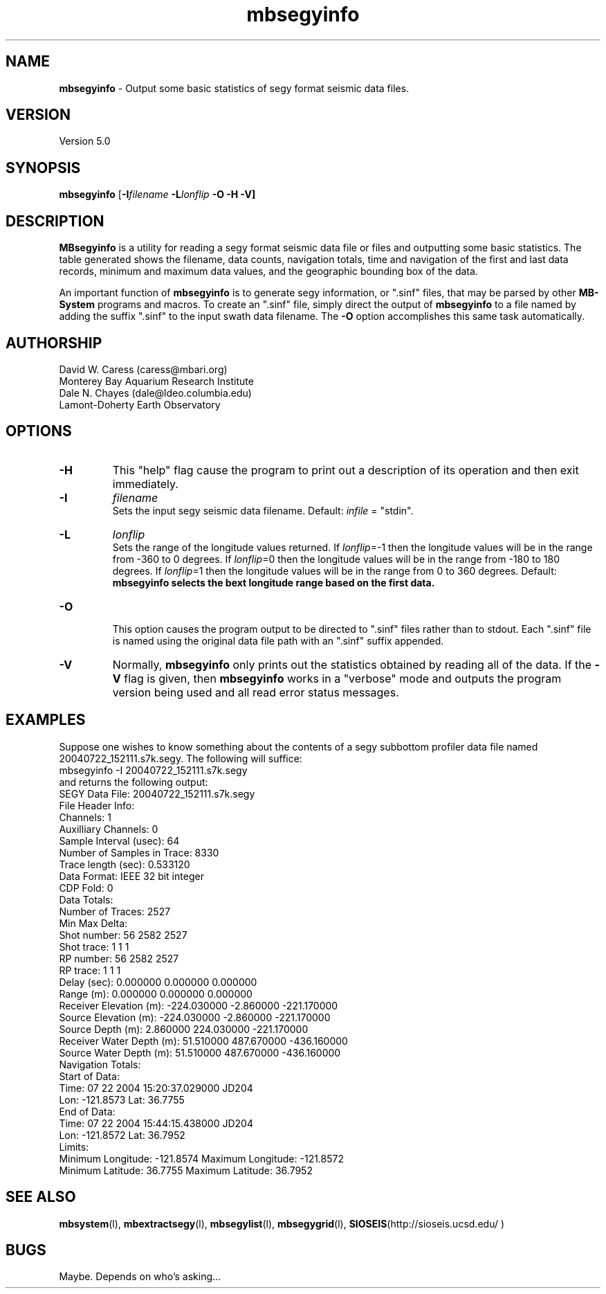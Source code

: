 .TH mbsegyinfo 1 "26 October 2009" "MB-System 5.0" "MB-System 5.0"
.SH NAME
\fBmbsegyinfo\fP - Output some basic statistics of segy format seismic data files.

.SH VERSION
Version 5.0

.SH SYNOPSIS
\fBmbsegyinfo\fP [\fB-I\fIfilename\fP \fB-L\fIlonflip\fP \fB-O\fP \fB-H -V\fP]

.SH DESCRIPTION
\fBMBsegyinfo\fP is a utility for reading a segy format seismic data file 
or files and outputting some basic statistics.  The table generated
shows the filename, data counts, navigation totals, time and navigation
of the first and last data records, minimum and maximum
data values, and the geographic bounding box of the data. 

An important function  of \fBmbsegyinfo\fP is to generate segy
information, or ".sinf"
files, that may be parsed by other \fBMB-System\fP programs
and macros. To create an ".sinf" file, simply direct the 
output of \fBmbsegyinfo\fP to a file named by adding the 
suffix ".sinf" to the input swath data filename. The 
\fB-O\fP option accomplishes this same task
automatically.

.SH AUTHORSHIP
David W. Caress (caress@mbari.org)
.br
  Monterey Bay Aquarium Research Institute
.br
Dale N. Chayes (dale@ldeo.columbia.edu)
.br
  Lamont-Doherty Earth Observatory

.SH OPTIONS
.TP
.B \-H
This "help" flag cause the program to print out a description
of its operation and then exit immediately.
.TP
.B \-I
\fIfilename\fP
.br
Sets the input segy seismic data filename. Default: \fIinfile\fP = "stdin".
.TP
.B \-L
\fIlonflip\fP
.br
Sets the range of the longitude values returned.
If \fIlonflip\fP=-1 then the longitude values will be in
the range from -360 to 0 degrees. If \fIlonflip\fP=0 
then the longitude values will be in
the range from -180 to 180 degrees. If \fIlonflip\fP=1 
then the longitude values will be in
the range from 0 to 360 degrees.
Default: \fBmbsegyinfo selects the bext longitude range based 
on the first data.
.TP
.B \-O
.br
This option causes the program output to be directed to
".sinf" files rather than to stdout. Each ".sinf" file is named
using the original data file path with an ".sinf" suffix appended.
.TP
.B \-V
Normally, \fBmbsegyinfo\fP only prints out the statistics obtained
by reading all of the data.  If the
\fB-V\fP flag is given, then \fBmbsegyinfo\fP works in a "verbose" mode and
outputs the program version being used and all read error status messages.

.SH EXAMPLES
Suppose one wishes to know something about the contents of 
a segy subbottom profiler data file named 20040722_152111.s7k.segy. 
The following will suffice:
 	mbsegyinfo -I 20040722_152111.s7k.segy
.br
and returns the following output:
 	SEGY Data File:      20040722_152111.s7k.segy
 	
 	File Header Info:
 	  Channels:                          1
 	  Auxilliary Channels:               0
 	  Sample Interval (usec):           64
 	  Number of Samples in Trace:     8330
          Trace length (sec):         0.533120
 	  Data Format:                IEEE 32 bit integer
 	  CDP Fold:                          0
 	
 	Data Totals:
 	  Number of Traces:               2527
 	  Min Max Delta:
 	    Shot number:                    56     2582     2527
 	    Shot trace:                      1        1        1
 	    RP number:                      56     2582     2527
 	    RP trace:                        1        1        1
            Delay (sec):              0.000000 0.000000 0.000000
 	    Range (m):                0.000000 0.000000 0.000000
 	    Receiver Elevation (m):   -224.030000 -2.860000 -221.170000
 	    Source Elevation (m):     -224.030000 -2.860000 -221.170000
 	    Source Depth (m):         2.860000 224.030000 -221.170000
 	    Receiver Water Depth (m): 51.510000 487.670000 -436.160000
 	    Source Water Depth (m):   51.510000 487.670000 -436.160000
 	
 	Navigation Totals:
 	
 	  Start of Data:
 	    Time:  07 22 2004 15:20:37.029000  JD204
 	    Lon: -121.8573     Lat:   36.7755
 	
 	  End of Data:
 	    Time:  07 22 2004 15:44:15.438000  JD204
 	    Lon: -121.8572     Lat:   36.7952 
 	
 	Limits:
 	  Minimum Longitude:    -121.8574   Maximum Longitude:    -121.8572
 	  Minimum Latitude:       36.7755   Maximum Latitude:       36.7952

.SH SEE ALSO
\fBmbsystem\fP(l), \fBmbextractsegy\fP(l), \fBmbsegylist\fP(l), \fBmbsegygrid\fP(l),
\fBSIOSEIS\fP(http://sioseis.ucsd.edu/ )

.SH BUGS
Maybe. Depends on who's asking...
